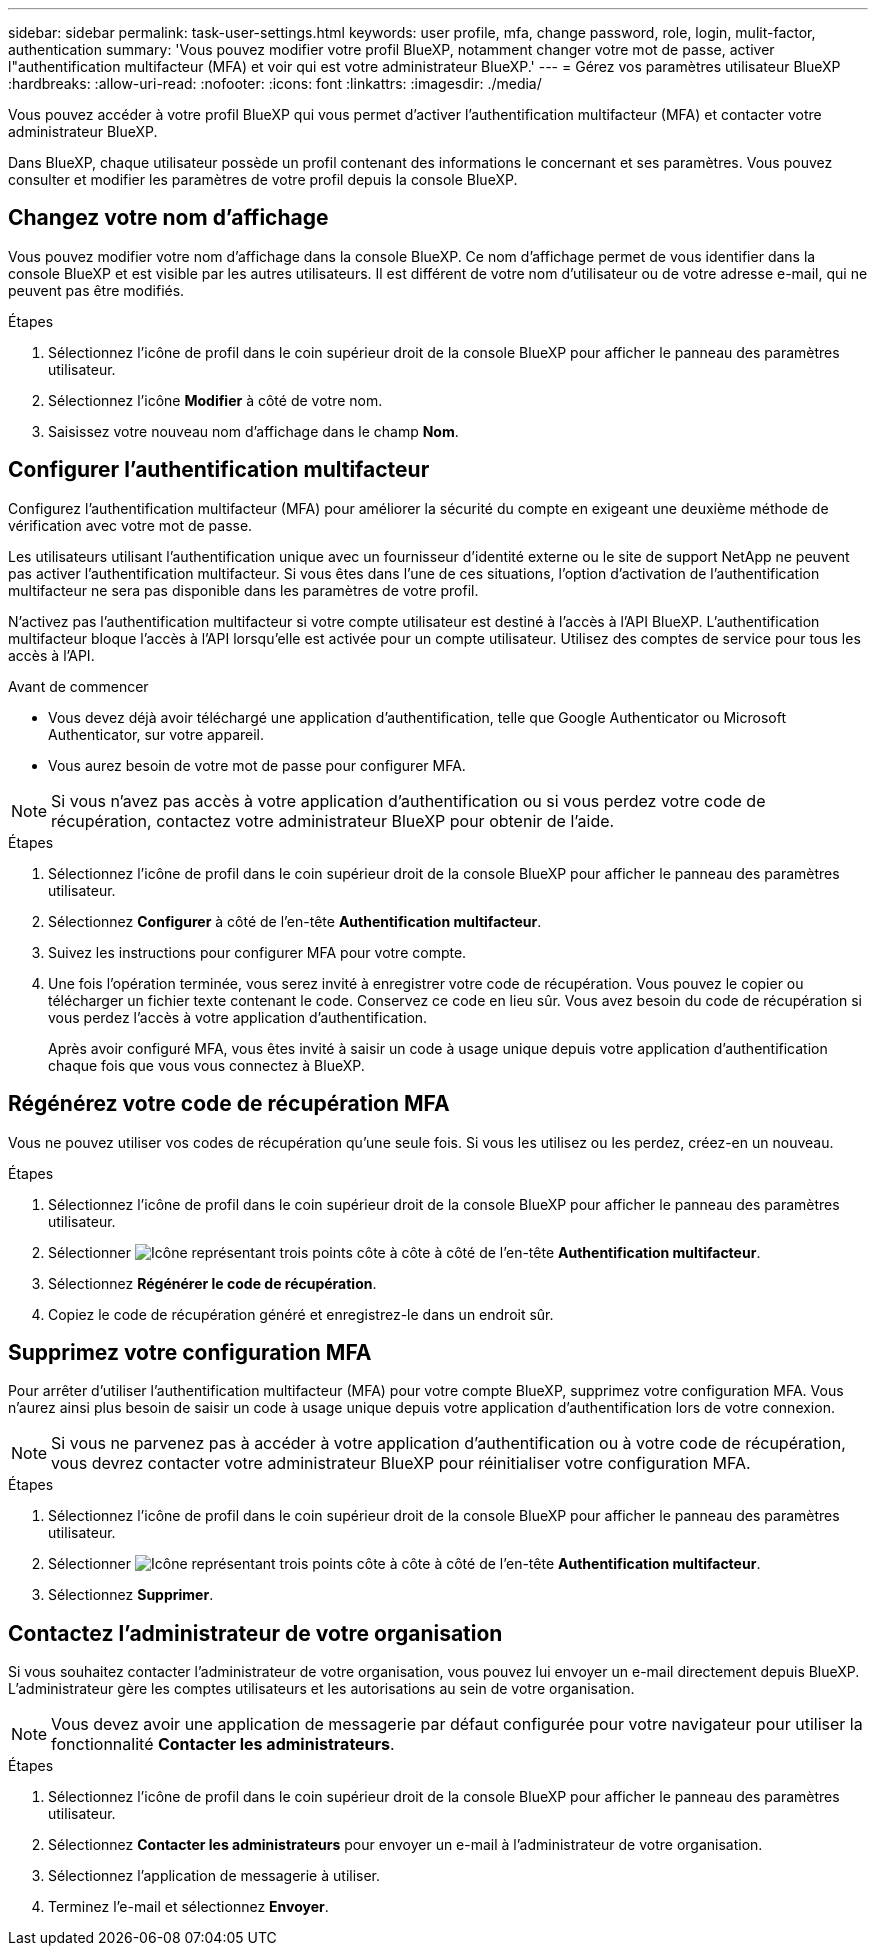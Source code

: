 ---
sidebar: sidebar 
permalink: task-user-settings.html 
keywords: user profile, mfa, change password, role, login, mulit-factor, authentication 
summary: 'Vous pouvez modifier votre profil BlueXP, notamment changer votre mot de passe, activer l"authentification multifacteur (MFA) et voir qui est votre administrateur BlueXP.' 
---
= Gérez vos paramètres utilisateur BlueXP
:hardbreaks:
:allow-uri-read: 
:nofooter: 
:icons: font
:linkattrs: 
:imagesdir: ./media/


[role="lead"]
Vous pouvez accéder à votre profil BlueXP qui vous permet d'activer l'authentification multifacteur (MFA) et contacter votre administrateur BlueXP.

Dans BlueXP, chaque utilisateur possède un profil contenant des informations le concernant et ses paramètres. Vous pouvez consulter et modifier les paramètres de votre profil depuis la console BlueXP.



== Changez votre nom d'affichage

Vous pouvez modifier votre nom d'affichage dans la console BlueXP. Ce nom d'affichage permet de vous identifier dans la console BlueXP et est visible par les autres utilisateurs. Il est différent de votre nom d'utilisateur ou de votre adresse e-mail, qui ne peuvent pas être modifiés.

.Étapes
. Sélectionnez l’icône de profil dans le coin supérieur droit de la console BlueXP pour afficher le panneau des paramètres utilisateur.
. Sélectionnez l’icône *Modifier* à côté de votre nom.
. Saisissez votre nouveau nom d’affichage dans le champ *Nom*.




== Configurer l'authentification multifacteur

Configurez l’authentification multifacteur (MFA) pour améliorer la sécurité du compte en exigeant une deuxième méthode de vérification avec votre mot de passe.

Les utilisateurs utilisant l'authentification unique avec un fournisseur d'identité externe ou le site de support NetApp ne peuvent pas activer l'authentification multifacteur. Si vous êtes dans l'une de ces situations, l'option d'activation de l'authentification multifacteur ne sera pas disponible dans les paramètres de votre profil.

N'activez pas l'authentification multifacteur si votre compte utilisateur est destiné à l'accès à l'API BlueXP. L'authentification multifacteur bloque l'accès à l'API lorsqu'elle est activée pour un compte utilisateur. Utilisez des comptes de service pour tous les accès à l'API.

.Avant de commencer
* Vous devez déjà avoir téléchargé une application d’authentification, telle que Google Authenticator ou Microsoft Authenticator, sur votre appareil.
* Vous aurez besoin de votre mot de passe pour configurer MFA.



NOTE: Si vous n’avez pas accès à votre application d’authentification ou si vous perdez votre code de récupération, contactez votre administrateur BlueXP pour obtenir de l’aide.

.Étapes
. Sélectionnez l’icône de profil dans le coin supérieur droit de la console BlueXP pour afficher le panneau des paramètres utilisateur.
. Sélectionnez *Configurer* à côté de l'en-tête *Authentification multifacteur*.
. Suivez les instructions pour configurer MFA pour votre compte.
. Une fois l'opération terminée, vous serez invité à enregistrer votre code de récupération. Vous pouvez le copier ou télécharger un fichier texte contenant le code. Conservez ce code en lieu sûr. Vous avez besoin du code de récupération si vous perdez l’accès à votre application d’authentification.
+
Après avoir configuré MFA, vous êtes invité à saisir un code à usage unique depuis votre application d'authentification chaque fois que vous vous connectez à BlueXP.





== Régénérez votre code de récupération MFA

Vous ne pouvez utiliser vos codes de récupération qu'une seule fois. Si vous les utilisez ou les perdez, créez-en un nouveau.

.Étapes
. Sélectionnez l’icône de profil dans le coin supérieur droit de la console BlueXP pour afficher le panneau des paramètres utilisateur.
. Sélectionner image:icon-action.png["Icône représentant trois points côte à côte"] à côté de l'en-tête *Authentification multifacteur*.
. Sélectionnez *Régénérer le code de récupération*.
. Copiez le code de récupération généré et enregistrez-le dans un endroit sûr.




== Supprimez votre configuration MFA

Pour arrêter d'utiliser l'authentification multifacteur (MFA) pour votre compte BlueXP, supprimez votre configuration MFA. Vous n'aurez ainsi plus besoin de saisir un code à usage unique depuis votre application d'authentification lors de votre connexion.


NOTE: Si vous ne parvenez pas à accéder à votre application d’authentification ou à votre code de récupération, vous devrez contacter votre administrateur BlueXP pour réinitialiser votre configuration MFA.

.Étapes
. Sélectionnez l’icône de profil dans le coin supérieur droit de la console BlueXP pour afficher le panneau des paramètres utilisateur.
. Sélectionner image:icon-action.png["Icône représentant trois points côte à côte"] à côté de l'en-tête *Authentification multifacteur*.
. Sélectionnez *Supprimer*.




== Contactez l'administrateur de votre organisation

Si vous souhaitez contacter l'administrateur de votre organisation, vous pouvez lui envoyer un e-mail directement depuis BlueXP. L'administrateur gère les comptes utilisateurs et les autorisations au sein de votre organisation.


NOTE: Vous devez avoir une application de messagerie par défaut configurée pour votre navigateur pour utiliser la fonctionnalité *Contacter les administrateurs*.

.Étapes
. Sélectionnez l’icône de profil dans le coin supérieur droit de la console BlueXP pour afficher le panneau des paramètres utilisateur.
. Sélectionnez *Contacter les administrateurs* pour envoyer un e-mail à l'administrateur de votre organisation.
. Sélectionnez l’application de messagerie à utiliser.
. Terminez l'e-mail et sélectionnez *Envoyer*.


